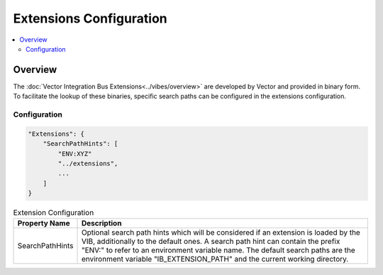 ===================================================
Extensions Configuration
===================================================

.. contents:: :local:
   :depth: 3


.. _sec:cfg-extension-configuration-overview:

Overview
========================================

The :doc:`Vector Integration Bus Extensions<../vibes/overview>` are developed by Vector and provided in binary form.
To facilitate the lookup of these binaries, specific search paths can be configured in the extensions configuration.

Configuration
--------------------


.. code-block:: javascript

    "Extensions": {
        "SearchPathHints": [
            "ENV:XYZ"
            "../extensions",
            ...
        ]
    }


.. list-table:: Extension Configuration
   :widths: 15 85
   :header-rows: 1

   * - Property Name
     - Description
   * - SearchPathHints
     - Optional search path hints which will be considered if an extension is loaded by the VIB,
       additionally to the default ones. A search path hint can contain the prefix "ENV:"
       to refer to an environment variable name. The default search paths are the 
       environment variable "IB_EXTENSION_PATH" and the current working directory.